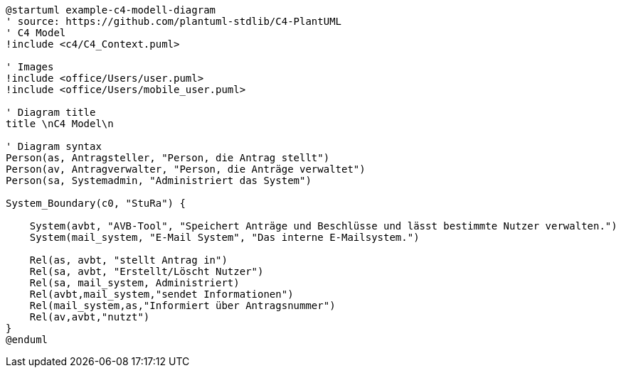 [plantuml, "{diagramsdir}/c4-model", svg]
....
@startuml example-c4-modell-diagram
' source: https://github.com/plantuml-stdlib/C4-PlantUML
' C4 Model
!include <c4/C4_Context.puml>

' Images
!include <office/Users/user.puml>
!include <office/Users/mobile_user.puml>

' Diagram title
title \nC4 Model\n

' Diagram syntax
Person(as, Antragsteller, "Person, die Antrag stellt")
Person(av, Antragverwalter, "Person, die Anträge verwaltet")
Person(sa, Systemadmin, "Administriert das System")

System_Boundary(c0, "StuRa") {

    System(avbt, "AVB-Tool", "Speichert Anträge und Beschlüsse und lässt bestimmte Nutzer verwalten.")
    System(mail_system, "E-Mail System", "Das interne E-Mailsystem.")

    Rel(as, avbt, "stellt Antrag in")
    Rel(sa, avbt, "Erstellt/Löscht Nutzer")
    Rel(sa, mail_system, Administriert)
    Rel(avbt,mail_system,"sendet Informationen")
    Rel(mail_system,as,"Informiert über Antragsnummer")
    Rel(av,avbt,"nutzt")
}
@enduml